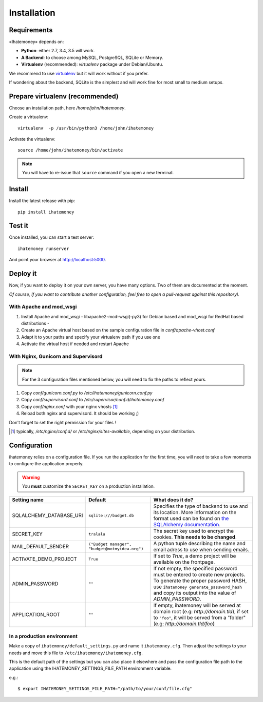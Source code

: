 Installation
############

.. _installation-requirements:

Requirements
============

«Ihatemoney» depends on:

* **Python**: either 2.7, 3.4, 3.5 will work.
* **A Backend**: to choose among MySQL, PostgreSQL, SQLite or Memory.
* **Virtualenv** (recommended): `virtualenv` package under Debian/Ubuntu.

We recommend to use `virtualenv <https://pypi.python.org/pypi/virtualenv>`_ but
it will work without if you prefer.

If wondering about the backend, SQLite is the simplest and will work fine for
most small to medium setups.

Prepare virtualenv (recommended)
================================

Choose an installation path, here `/home/john/ihatemoney`.

Create a virtualenv::

    virtualenv  -p /usr/bin/python3 /home/john/ihatemoney

Activate the virtualenv::

    source /home/john/ihatemoney/bin/activate

.. note:: You will have to re-issue that ``source`` command if you open a new
          terminal.

Install
=======

Install the latest release with pip::

  pip install ihatemoney

Test it
=======

Once installed, you can start a test server::

  ihatemoney runserver

And point your browser at `http://localhost:5000 <http://localhost:5000>`_.

Deploy it
=========

Now, if you want to deploy it on your own server, you have many options.
Two of them are documented at the moment.

*Of course, if you want to contribute another configuration, feel free to open a
pull-request against this repository!*.

With Apache and mod_wsgi
------------------------

1. Install Apache and mod_wsgi - libapache2-mod-wsgi(-py3) for Debian based and mod_wsgi for RedHat based distributions -
2. Create an Apache virtual host based on the sample configuration file in `conf/apache-vhost.conf`
3. Adapt it to your paths and specify your virtualenv path if you use one
4. Activate the virtual host if needed and restart Apache

With Nginx, Gunicorn and Supervisord
------------------------------------

.. note:: For the 3 configuration files mentioned below, you will need to fix
          the paths to reflect yours.

1. Copy *conf/gunicorn.conf.py* to */etc/ihatemoney/gunicorn.conf.py*
2. Copy *conf/supervisord.conf* to */etc/supervisor/conf.d/ihatemoney.conf*
3. Copy *conf/nginx.conf* with your nginx vhosts [#nginx-vhosts]_
4. Reload both nginx and supervisord. It should be working ;)

Don't forget to set the right permission for your files !

.. [#nginx-vhosts] typically, */etc/nginx/conf.d/* or
   */etc/nginx/sites-available*, depending on your distribution.

Configuration
=============

ihatemoney relies on a configuration file. If you run the application for the
first time, you will need to take a few moments to configure the application
properly.

.. warning:: You **must** customize the ``SECRET_KEY`` on a production installation.

+----------------------------+---------------------------+----------------------------------------------------------------------------------------+
| Setting name               |  Default                  | What does it do?                                                                       |
+============================+===========================+========================================================================================+
| SQLALCHEMY_DATABASE_URI    |  ``sqlite:///budget.db``  | Specifies the type of backend to use and its location. More information                |
|                            |                           | on the format used can be found on `the SQLAlchemy documentation                       |
|                            |                           | <http://docs.sqlalchemy.org/en/latest/core/engines.html#database-urls>`_.              |
+----------------------------+---------------------------+----------------------------------------------------------------------------------------+
| SECRET_KEY                 |  ``tralala``              | The secret key used to encrypt the cookies. **This needs to be changed**.              |
+----------------------------+---------------------------+----------------------------------------------------------------------------------------+
| MAIL_DEFAULT_SENDER        | ``("Budget manager",      | A python tuple describing the name and email adress to use when sending                |
|                            | "budget@notmyidea.org")`` | emails.                                                                                |
+----------------------------+---------------------------+----------------------------------------------------------------------------------------+
| ACTIVATE_DEMO_PROJECT      |  ``True``                 | If set to `True`, a demo project will be available on the frontpage.                   |
+----------------------------+---------------------------+----------------------------------------------------------------------------------------+
|                            |  ``""``                   | If not empty, the specified password must be entered to create new projects.           |
| ADMIN_PASSWORD             |                           | To generate the proper password HASH, use ``ihatemoney generate_password_hash``        |
|                            |                           | and copy its output into the value of *ADMIN_PASSWORD*.                                |
+----------------------------+---------------------------+----------------------------------------------------------------------------------------+
| APPLICATION_ROOT           |  ``""``                   | If empty, ihatemoney will be served at domain root (e.g: *http://domain.tld*), if set  |
|                            |                           | to ``"foo"``, it will be served from a "folder" (e.g: *http://domain.tld/foo*)         |
+----------------------------+---------------------------+----------------------------------------------------------------------------------------+

In a production environment
---------------------------

Make a copy of ``ihatemoney/default_settings.py`` and name it ``ihatemoney.cfg``.
Then adjust the settings to your needs and move this file to
``/etc/ihatemoney/ihatemoney.cfg``.

This is the default path of the settings but you can also place it
elsewhere and pass the configuration file path to the application using
the IHATEMONEY_SETTINGS_FILE_PATH environment variable.

e.g.::

    $ export IHATEMONEY_SETTINGS_FILE_PATH="/path/to/your/conf/file.cfg"
